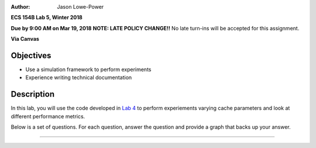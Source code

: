 :Author: Jason Lowe-Power

**ECS 154B Lab 5, Winter 2018**

**Due by 9:00 AM on Mar 19, 2018**
**NOTE: LATE POLICY CHANGE!!**
No late turn-ins will be accepted for this assignment.

**Via Canvas**

Objectives
==========

-  Use a simulation framework to perform experiments

-  Experience writing technical documentation

Description
===========

In this lab, you will use the code developed in `Lab 4`_ to perform experiements varying cache parameters and look at different performance metrics.

.. _Lab 4: https://github.com/jlpteaching/ECS154B/blob/master/lab4/lab4.rst

Below is a set of questions.
For each question, answer the question and provide a graph that backs up your answer.

=======
